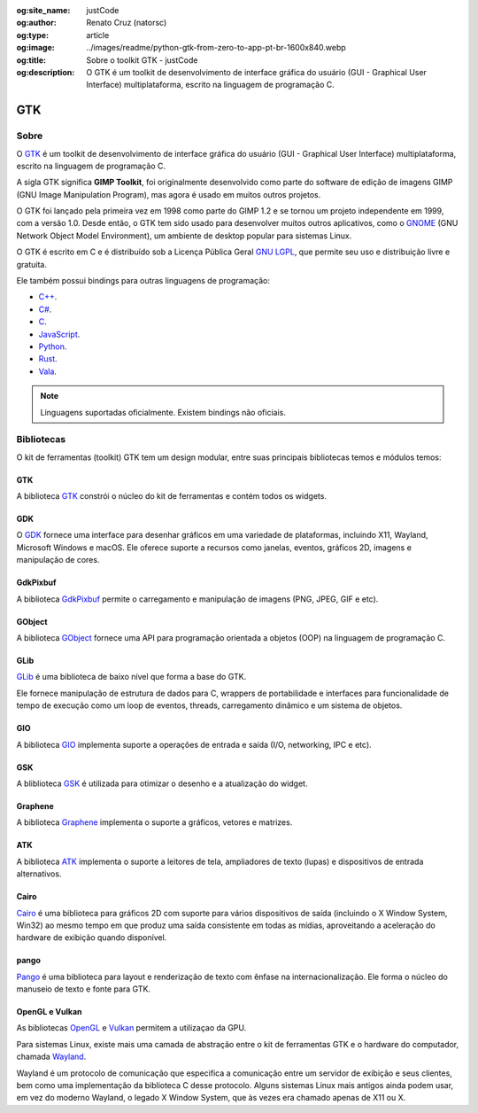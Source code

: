 :og:site_name: justCode
:og:author: Renato Cruz (natorsc)
:og:type: article
:og:image: ../images/readme/python-gtk-from-zero-to-app-pt-br-1600x840.webp
:og:title: Sobre o toolkit GTK - justCode
:og:description: O GTK é um toolkit de desenvolvimento de interface gráfica do usuário (GUI - Graphical User Interface) multiplataforma, escrito na linguagem de programação C.

.. meta::
   :author: Renato Cruz (natorsc)
   :description: O GTK é um toolkit de desenvolvimento de interface gráfica do usuário (GUI - Graphical User Interface) multiplataforma, escrito na linguagem de programação C.
   :description lang=en: GTK is a cross-platform graphical user interface (GUI) development toolkit written in the C programming language.
   :keywords: Gnome, GTK, libadwaita, Python, PyGObject, GTK Blueprint,

GTK
===

Sobre
-----

O `GTK <https://www.gtk.org/>`__ é um toolkit de desenvolvimento de interface gráfica do usuário (GUI - Graphical User Interface) multiplataforma, escrito na linguagem de programação C.

A sigla GTK significa **GIMP Toolkit**, foi originalmente desenvolvido como parte do software de edição de imagens GIMP (GNU Image Manipulation Program), mas agora é usado em muitos outros projetos.

O GTK foi lançado pela primeira vez em 1998 como parte do GIMP 1.2 e se tornou um projeto independente em 1999, com a versão 1.0. Desde então, o GTK tem sido usado para desenvolver muitos outros aplicativos, como o `GNOME <https://www.gnome.org/>`__ (GNU Network Object Model Environment), um ambiente de desktop popular para sistemas Linux.

O GTK é escrito em C e é distribuído sob a Licença Pública Geral `GNU LGPL <https://www.gnu.org/licenses/lgpl-3.0.html>`__, que permite seu uso e distribuição livre e gratuita.

Ele também possui bindings para outras linguagens de programação:

-  `C++ <https://www.cplusplus.com/>`__.
-  `C# <https://docs.microsoft.com/pt-br/dotnet/csharp/>`__.
-  `C <https://pt.wikipedia.org/wiki/C_(linguagem_de_programa%C3%A7%C3%A3o)>`__.
-  `JavaScript <https://www.javascript.com/>`__.
-  `Python <https://www.python.org/>`__.
-  `Rust <https://www.rust-lang.org/pt-BR>`__.
-  `Vala <https://wiki.gnome.org/Projects/Vala>`__.

.. note:: Linguagens suportadas oficialmente. Existem bindings não oficiais.

Bibliotecas
-----------

O kit de ferramentas (toolkit) GTK tem um design modular, entre suas principais bibliotecas temos e módulos temos:

GTK
~~~

A biblioteca `GTK <https://docs.gtk.org/gtk4/index.html>`__ constrói o núcleo do kit de ferramentas e contém todos os widgets.

GDK
~~~

O `GDK <https://docs.gtk.org/gdk3/index.html>`__ fornece uma interface para desenhar gráficos em uma variedade de plataformas, incluindo X11, Wayland, Microsoft Windows e macOS. Ele oferece suporte a recursos como janelas, eventos, gráficos 2D, imagens e manipulação de cores.

GdkPixbuf
~~~~~~~~~

A biblioteca `GdkPixbuf <https://docs.gtk.org/gdk-pixbuf/index.html>`__ permite o carregamento e manipulação de imagens (PNG, JPEG, GIF e etc).

GObject
~~~~~~~

A biblioteca `GObject <https://docs.gtk.org/gobject/index.html>`__ fornece uma API para programação orientada a objetos (OOP) na linguagem de programação C.

GLib
~~~~

`GLib <https://docs.gtk.org/glib/index.html>`__ é uma biblioteca de baixo nível que forma a base do GTK.

Ele fornece manipulação de estrutura de dados para C, wrappers de portabilidade e interfaces para funcionalidade de tempo de execução como um loop de eventos, threads, carregamento dinâmico e um sistema de objetos.

GIO
~~~

A biblioteca `GIO <https://docs.gtk.org/gio/index.html>`__ implementa suporte a operações de entrada e saída (I/O, networking, IPC e etc).

GSK
~~~

A bliblioteca `GSK <https://docs.gtk.org/gsk4/index.html>`__ é utilizada para otimizar o desenho e a atualização do widget.

Graphene
~~~~~~~~

A biblioteca `Graphene <https://ebassi.github.io/graphene/>`__ implementa o suporte a gráficos, vetores e matrizes.

ATK
~~~

A biblioteca `ATK <https://docs.gtk.org/atk/index.html>`__ implementa o suporte a leitores de tela, ampliadores de texto (lupas) e dispositivos de entrada alternativos.

Cairo
~~~~~

`Cairo <https://www.cairographics.org/>`__ é uma biblioteca para gráficos 2D com suporte para vários dispositivos de saída (incluindo o X Window System, Win32) ao mesmo tempo em que produz uma saída consistente em todas as mídias, aproveitando a aceleração do hardware de exibição quando disponível.

pango
~~~~~

`Pango <https://docs.gtk.org/Pango/index.html>`__ é uma biblioteca para layout e renderização de texto com ênfase na internacionalização. Ele forma o núcleo do manuseio de texto e fonte para GTK.

OpenGL e Vulkan
~~~~~~~~~~~~~~~

As bibliotecas `OpenGL <https://www.opengl.org/>`__ e `Vulkan <https://www.vulkan.org/>`__ permitem a utilizaçao da GPU.

Para sistemas Linux, existe mais uma camada de abstração entre o kit de ferramentas GTK e o hardware do computador, chamada `Wayland <https://wayland.freedesktop.org/>`__.

Wayland é um protocolo de comunicação que especifica a comunicação entre um servidor de exibição e seus clientes, bem como uma implementação da biblioteca C desse protocolo. Alguns sistemas Linux mais antigos ainda podem usar, em vez do moderno Wayland, o legado X Window System, que às vezes era chamado apenas de X11 ou X.
